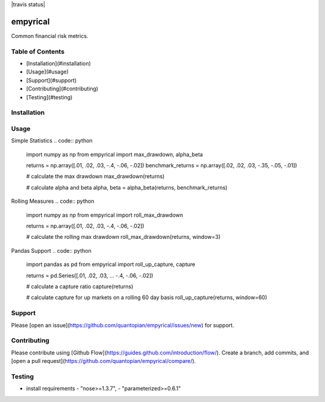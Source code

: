 |travis status|

empyrical
=========

Common financial risk metrics.

Table of Contents
-----------------

- [Installation](#installation)
- [Usage](#usage)
- [Support](#support)
- [Contributing](#contributing)
- [Testing](#testing)

Installation
------------
.. code:: bash
  pip install empyrical

Usage
--------
Simple Statistics
.. code:: python
  import numpy as np
  from empyrical import max_drawdown, alpha_beta

  returns = np.array([.01, .02, .03, -.4, -.06, -.02])
  benchmark_returns = np.array([.02, .02, .03, -.35, -.05, -.01])

  # calculate the max drawdown
  max_drawdown(returns)

  # calculate alpha and beta
  alpha, beta = alpha_beta(returns, benchmark_returns)


Rolling Measures
.. code:: python
  import numpy as np
  from empyrical import roll_max_drawdown

  returns = np.array([.01, .02, .03, -.4, -.06, -.02])

  # calculate the rolling max drawdown
  roll_max_drawdown(returns, window=3)

Pandas Support
.. code:: python
  import pandas as pd
  from empyrical import roll_up_capture, capture

  returns = pd.Series([.01, .02, .03, ... -.4, -.06, -.02])

  # calculate a capture ratio
  capture(returns)

  # calculate capture for up markets on a rolling 60 day basis
  roll_up_capture(returns, window=60)

Support
--------
Please [open an issue](https://github.com/quantopian/empyrical/issues/new) for support.


Contributing
-----------
Please contribute using [Github Flow](https://guides.github.com/introduction/flow/). Create a branch, add commits, and [open a pull request](https://github.com/quantopian/empyrical/compare/).

Testing
-------
- install requirements
  - "nose>=1.3.7",
  - "parameterized>=0.6.1"

.. code:: bash
  python -m unittest

